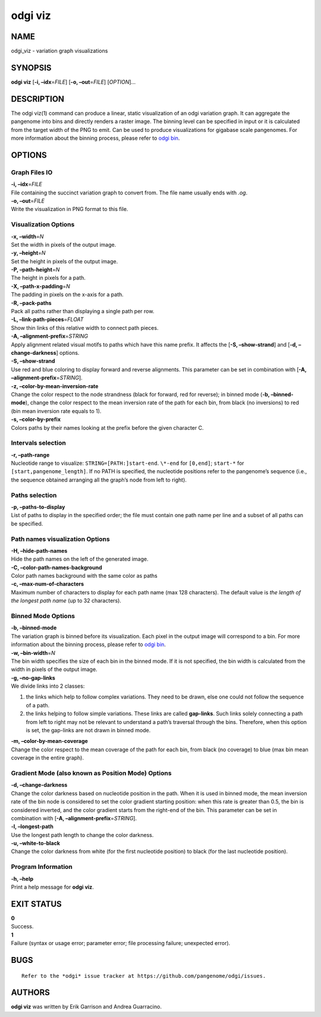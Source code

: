 .. _odgi viz:

#########
odgi viz
#########

NAME
====

odgi_viz - variation graph visualizations

SYNOPSIS
========

**odgi viz** [**-i, –idx**\ =\ *FILE*] [**-o, –out**\ =\ *FILE*]
[*OPTION*]…

DESCRIPTION
===========

The odgi viz(1) command can produce a linear, static visualization of an
odgi variation graph. It can aggregate the pangenome into bins and
directly renders a raster image. The binning level can be specified in
input or it is calculated from the target width of the PNG to emit. Can
be used to produce visualizations for gigabase scale pangenomes. For
more information about the binning process, please refer to `odgi
bin <#odgi_bin.adoc#_odgi_bin1>`__.

OPTIONS
=======

Graph Files IO
--------------

| **-i, –idx**\ =\ *FILE*
| File containing the succinct variation graph to convert from. The file
  name usually ends with *.og*.

| **-o, –out**\ =\ *FILE*
| Write the visualization in PNG format to this file.

Visualization Options
---------------------

| **-x, –width**\ =\ *N*
| Set the width in pixels of the output image.

| **-y, –height**\ =\ *N*
| Set the height in pixels of the output image.

| **-P, –path-height**\ =\ *N*
| The height in pixels for a path.

| **-X, –path-x-padding**\ =\ *N*
| The padding in pixels on the x-axis for a path.

| **-R, –pack-paths**
| Pack all paths rather than displaying a single path per row.

| **-L, –link-path-pieces**\ =\ *FLOAT*
| Show thin links of this relative width to connect path pieces.

| **-A, –alignment-prefix**\ =\ *STRING*
| Apply alignment related visual motifs to paths which have this name
  prefix. It affects the [**-S, –show-strand**] and [**-d,
  –change-darkness**] options.

| **-S, –show-strand**
| Use red and blue coloring to display forward and reverse alignments.
  This parameter can be set in combination with [**-A,
  –alignment-prefix**\ =\ *STRING*].

| **-z, –color-by-mean-inversion-rate**
| Change the color respect to the node strandness (black for forward,
  red for reverse); in binned mode (**-b, –binned-mode**), change the
  color respect to the mean inversion rate of the path for each bin,
  from black (no inversions) to red (bin mean inversion rate equals to
  1).

| **-s, –color-by-prefix**
| Colors paths by their names looking at the prefix before the given
  character C.

Intervals selection
-------------------

| **-r, –path-range**
| Nucleotide range to visualize: ``STRING=[PATH:]start-end``. ``\*-end``
  for ``[0,end]``; ``start-*`` for ``[start,pangenome_length]``. If no
  PATH is specified, the nucleotide positions refer to the pangenome’s
  sequence (i.e., the sequence obtained arranging all the graph’s node
  from left to right).

Paths selection
---------------

| **-p, –paths-to-display**
| List of paths to display in the specified order; the file must contain
  one path name per line and a subset of all paths can be specified.

Path names visualization Options
--------------------------------

| **-H, –hide-path-names**
| Hide the path names on the left of the generated image.

| **-C, –color-path-names-background**
| Color path names background with the same color as paths

| **-c, –max-num-of-characters**
| Maximum number of characters to display for each path name (max 128
  characters). The default value is *the length of the longest path
  name* (up to 32 characters).

Binned Mode Options
-------------------

| **-b, –binned-mode**
| The variation graph is binned before its visualization. Each pixel in
  the output image will correspond to a bin. For more information about
  the binning process, please refer to `odgi
  bin <#odgi_bin.adoc#_odgi_bin1>`__.

| **-w, –bin-width**\ =\ *N*
| The bin width specifies the size of each bin in the binned mode. If it
  is not specified, the bin width is calculated from the width in pixels
  of the output image.

| **-g, –no-gap-links**
| We divide links into 2 classes:

1. the links which help to follow complex variations. They need to be
   drawn, else one could not follow the sequence of a path.

2. the links helping to follow simple variations. These links are called
   **gap-links**. Such links solely connecting a path from left to right
   may not be relevant to understand a path’s traversal through the
   bins. Therefore, when this option is set, the gap-links are not drawn
   in binned mode.

| **-m, –color-by-mean-coverage**
| Change the color respect to the mean coverage of the path for each
  bin, from black (no coverage) to blue (max bin mean coverage in the
  entire graph).

Gradient Mode (also known as Position Mode) Options
---------------------------------------------------

| **-d, –change-darkness**
| Change the color darkness based on nucleotide position in the path.
  When it is used in binned mode, the mean inversion rate of the bin
  node is considered to set the color gradient starting position: when
  this rate is greater than 0.5, the bin is considered inverted, and the
  color gradient starts from the right-end of the bin. This parameter
  can be set in combination with [**-A,
  –alignment-prefix**\ =\ *STRING*].

| **-l, –longest-path**
| Use the longest path length to change the color darkness.

| **-u, –white-to-black**
| Change the color darkness from white (for the first nucleotide
  position) to black (for the last nucleotide position).

Program Information
-------------------

| **-h, –help**
| Print a help message for **odgi viz**.

EXIT STATUS
===========

| **0**
| Success.

| **1**
| Failure (syntax or usage error; parameter error; file processing
  failure; unexpected error).

BUGS
====

::

   Refer to the *odgi* issue tracker at https://github.com/pangenome/odgi/issues.

AUTHORS
=======

**odgi viz** was written by Erik Garrison and Andrea Guarracino.
